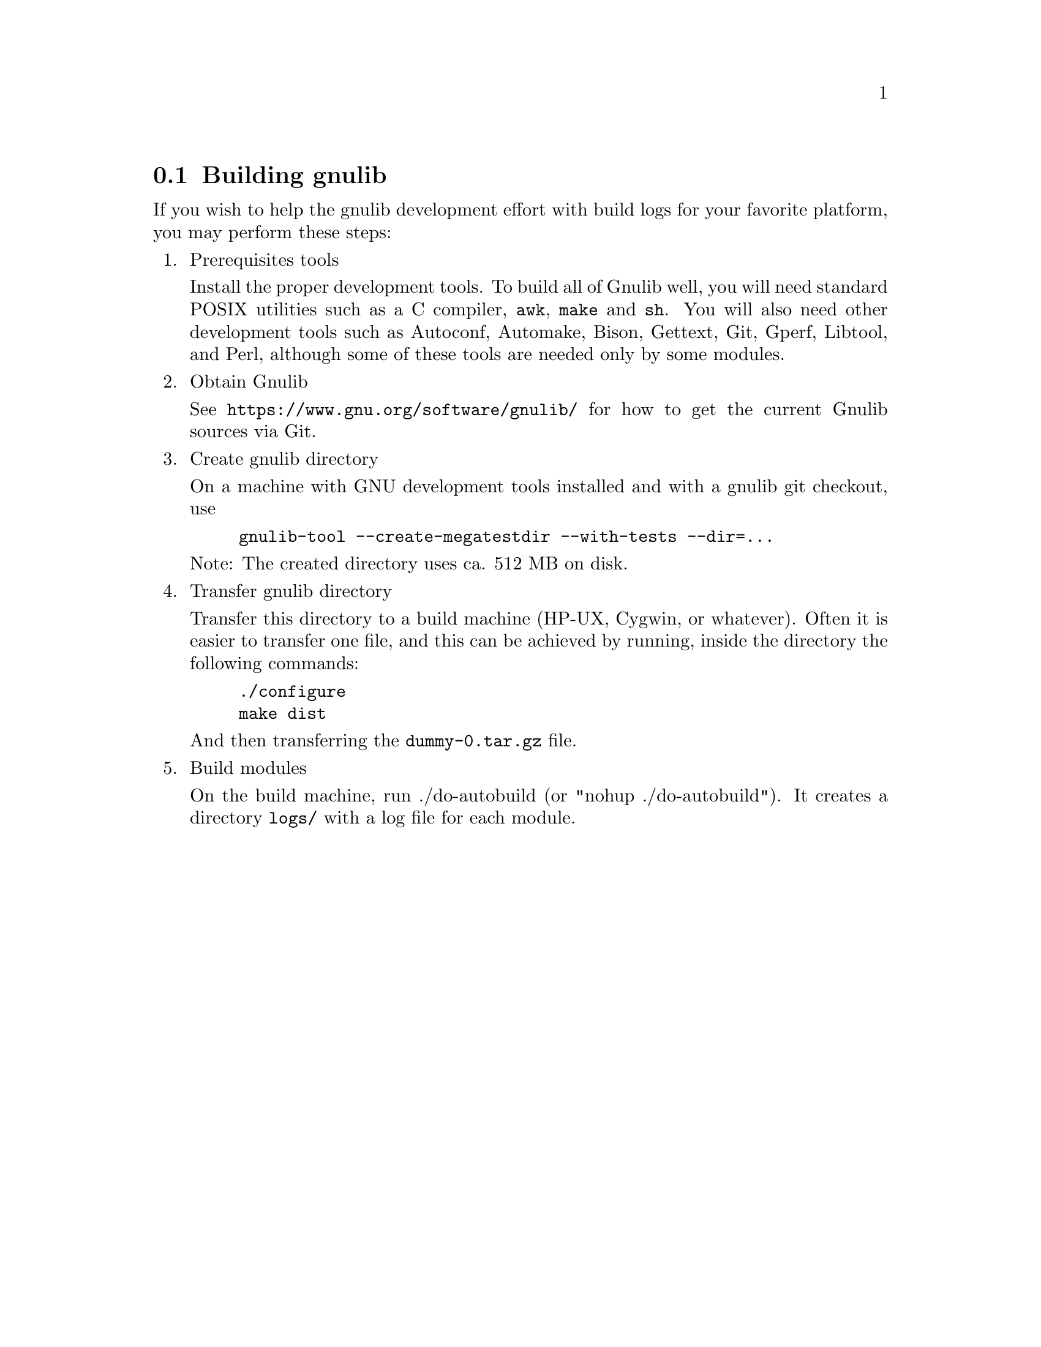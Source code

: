 @node Building gnulib
@section Building gnulib

If you wish to help the gnulib development effort with build logs for
your favorite platform, you may perform these steps:

@enumerate

@item Prerequisites tools

Install the proper development tools.  To build all of Gnulib well,
you will need standard POSIX utilities such as a C compiler,
@command{awk}, @command{make} and @command{sh}.  You will also need
other development tools such as Autoconf, Automake, Bison, Gettext,
Git, Gperf, Libtool, and Perl, although some of these tools are needed
only by some modules.

@item Obtain Gnulib

See @url{https://www.gnu.org/software/gnulib/} for how to get the
current Gnulib sources via Git.

@item Create gnulib directory

On a machine with GNU development tools installed and with a gnulib
git checkout, use

@example
gnulib-tool --create-megatestdir --with-tests --dir=...
@end example

Note: The created directory uses ca. 512 MB on disk.

@item Transfer gnulib directory

Transfer this directory to a build machine (HP-UX, Cygwin, or
whatever).  Often it is easier to transfer one file, and this can be
achieved by running, inside the directory the following commands:

@example
./configure
make dist
@end example

And then transferring the @file{dummy-0.tar.gz} file.

@item Build modules

On the build machine, run ./do-autobuild (or "nohup ./do-autobuild").
It creates a directory @file{logs/} with a log file for each module.

@end enumerate
